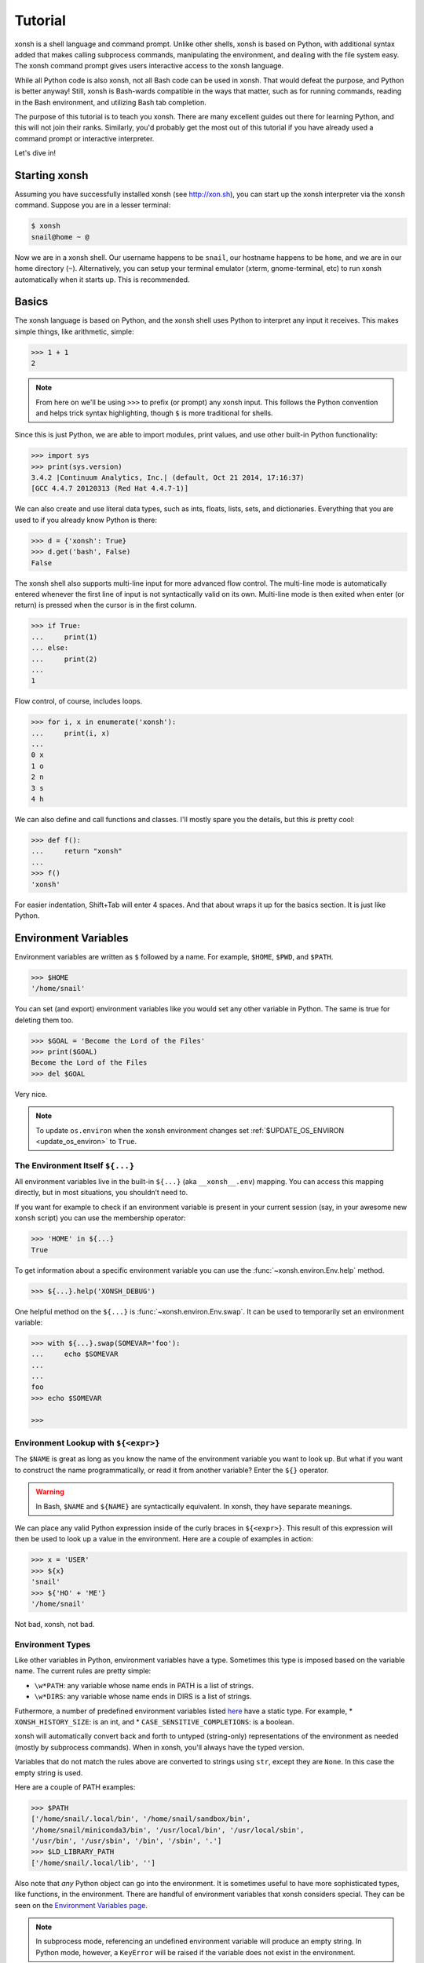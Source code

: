 .. _tutorial:

*******************
Tutorial
*******************

xonsh is a shell language and command prompt. Unlike other shells, xonsh is
based on Python, with additional syntax added that makes calling subprocess
commands, manipulating the environment, and dealing with the file system
easy.  The xonsh command prompt gives users interactive access to the xonsh
language.

While all Python code is also xonsh, not all Bash code can be used in xonsh.
That would defeat the purpose, and Python is better anyway! Still, xonsh is
Bash-wards compatible in the ways that matter, such as for running commands,
reading in the Bash environment, and utilizing Bash tab completion.

The purpose of this tutorial is to teach you xonsh. There are many excellent
guides out there for learning Python, and this will not join their ranks.
Similarly, you'd probably get the most out of this tutorial if you have already
used a command prompt or interactive interpreter.

Let's dive in!

Starting xonsh
========================
Assuming you have successfully installed xonsh (see http://xon.sh),
you can start up the xonsh interpreter via the ``xonsh`` command. Suppose
you are in a lesser terminal:

.. code-block:: console

    $ xonsh
    snail@home ~ @

Now we are in a xonsh shell. Our username happens to be ``snail``, our
hostname happens to be ``home``, and we are in our home directory (``~``).
Alternatively, you can setup your terminal emulator (xterm, gnome-terminal,
etc) to run xonsh automatically when it starts up. This is recommended.

Basics
=======================
The xonsh language is based on Python, and the xonsh shell uses Python to
interpret any input it receives. This makes simple things, like arithmetic,
simple:

.. code-block:: xonshcon

    >>> 1 + 1
    2

.. note:: From here on we'll be using ``>>>`` to prefix (or prompt) any
          xonsh input. This follows the Python convention and helps trick
          syntax highlighting, though ``$`` is more traditional for shells.

Since this is just Python, we are able to import modules, print values,
and use other built-in Python functionality:

.. code-block:: xonshcon

    >>> import sys
    >>> print(sys.version)
    3.4.2 |Continuum Analytics, Inc.| (default, Oct 21 2014, 17:16:37)
    [GCC 4.4.7 20120313 (Red Hat 4.4.7-1)]


We can also create and use literal data types, such as ints, floats, lists,
sets, and dictionaries. Everything that you are used to if you already know
Python is there:

.. code-block:: xonshcon

    >>> d = {'xonsh': True}
    >>> d.get('bash', False)
    False

The xonsh shell also supports multi-line input for more advanced flow control.
The multi-line mode is automatically entered whenever the first line of input
is not syntactically valid on its own.  Multi-line mode is then exited when
enter (or return) is pressed when the cursor is in the first column.

.. code-block:: xonshcon

    >>> if True:
    ...     print(1)
    ... else:
    ...     print(2)
    ...
    1

Flow control, of course, includes loops.

.. code-block:: xonshcon

    >>> for i, x in enumerate('xonsh'):
    ...     print(i, x)
    ...
    0 x
    1 o
    2 n
    3 s
    4 h

We can also define and call functions and classes. I'll mostly spare you the
details, but this *is* pretty cool:

.. code-block:: xonshcon

    >>> def f():
    ...     return "xonsh"
    ...
    >>> f()
    'xonsh'

For easier indentation, Shift+Tab will enter 4 spaces.
And that about wraps it up for the basics section.  It is just like Python.

Environment Variables
=======================
Environment variables are written as ``$`` followed by a name.  For example,
``$HOME``, ``$PWD``, and ``$PATH``.

.. code-block:: xonshcon

    >>> $HOME
    '/home/snail'

You can set (and export) environment variables like you would set any other
variable in Python.  The same is true for deleting them too.

.. code-block:: xonshcon

    >>> $GOAL = 'Become the Lord of the Files'
    >>> print($GOAL)
    Become the Lord of the Files
    >>> del $GOAL

Very nice.

.. note::

   To update ``os.environ`` when the xonsh environment changes set
   :ref:`$UPDATE_OS_ENVIRON <update_os_environ>` to ``True``.

The Environment Itself ``${...}``
---------------------------------

All environment variables live in the built-in ``${...}`` (aka ``__xonsh__.env``) mapping.
You can access this mapping directly, but in most situations, you shouldn’t need to.

If you want for example to check if an environment variable is present in your current
session (say, in your awesome new ``xonsh`` script) you can use the membership operator:

.. code-block:: xonshcon

   >>> 'HOME' in ${...}
   True

To get information about a specific environment variable you can use the
:func:`~xonsh.environ.Env.help` method.

.. code-block:: xonshcon

   >>> ${...}.help('XONSH_DEBUG')

One helpful method on the ``${...}`` is :func:`~xonsh.environ.Env.swap`.
It can be used to temporarily set an environment variable:

.. code-block:: xonshcon

    >>> with ${...}.swap(SOMEVAR='foo'):
    ...     echo $SOMEVAR
    ...
    ...
    foo
    >>> echo $SOMEVAR

    >>>

Environment Lookup with ``${<expr>}``
-------------------------------------

The ``$NAME`` is great as long as you know the name of the environment
variable you want to look up.  But what if you want to construct the name
programmatically, or read it from another variable?  Enter the ``${}``
operator.

.. warning:: In Bash, ``$NAME`` and ``${NAME}`` are syntactically equivalent.
             In xonsh, they have separate meanings.

We can place any valid Python expression inside of the curly braces in
``${<expr>}``. This result of this expression will then be used to look up a
value in the environment. Here are a couple of examples in action:

.. code-block:: xonshcon

    >>> x = 'USER'
    >>> ${x}
    'snail'
    >>> ${'HO' + 'ME'}
    '/home/snail'

Not bad, xonsh, not bad.

Environment Types
-----------------

Like other variables in Python, environment variables have a type. Sometimes
this type is imposed based on the variable name. The current rules are pretty
simple:

* ``\w*PATH``: any variable whose name ends in PATH is a list of strings.
* ``\w*DIRS``: any variable whose name ends in DIRS is a list of strings.

Futhermore, a number of predefined environment variables listed `here <envvars.html>`_ have a static type.
For example,
* ``XONSH_HISTORY_SIZE``: is an int, and
* ``CASE_SENSITIVE_COMPLETIONS``: is a boolean.

xonsh will automatically convert back and forth to untyped (string-only)
representations of the environment as needed (mostly by subprocess commands).
When in xonsh, you'll always have the typed version.

Variables that do not match the rules above are converted to strings using ``str``,
except they are ``None``. In this case the empty string is used.

Here are a couple of
PATH examples:

.. code-block:: xonshcon

    >>> $PATH
    ['/home/snail/.local/bin', '/home/snail/sandbox/bin',
    '/home/snail/miniconda3/bin', '/usr/local/bin', '/usr/local/sbin',
    '/usr/bin', '/usr/sbin', '/bin', '/sbin', '.']
    >>> $LD_LIBRARY_PATH
    ['/home/snail/.local/lib', '']

Also note that *any* Python object can go into the environment. It is sometimes
useful to have more sophisticated types, like functions, in the environment.
There are handful of environment variables that xonsh considers special.
They can be seen on the `Environment Variables page <envvars.html>`_.

.. note:: In subprocess mode, referencing an undefined environment variable
          will produce an empty string.  In Python mode, however, a
          ``KeyError`` will be raised if the variable does not exist in the
          environment.


Running Commands
==============================
As a shell, xonsh is meant to make running commands easy and fun.
Running subprocess commands should work like in any other shell.

.. code-block:: xonshcon

    >>> echo "Yoo hoo"
    Yoo hoo
    >>> cd xonsh
    >>> ls
    build  docs     README.rst  setup.py  xonsh           __pycache__
    dist   license  scripts     tests     xonsh.egg-info
    >>> dir scripts
    xonsh  xonsh.bat
    >>> git status
    On branch main
    Your branch is up-to-date with 'origin/main'.
    Changes not staged for commit:
      (use "git add <file>..." to update what will be committed)
      (use "git checkout -- <file>..." to discard changes in working directory)

        modified:   docs/tutorial.rst

    no changes added to commit (use "git add" and/or "git commit -a")
    >>> exit

This should feel very natural.


Python-mode vs Subprocess-mode
================================
It is sometimes helpful to make the distinction between lines that operate
in pure Python mode and lines that use shell-specific syntax, edit the
execution environment, and run commands. Unfortunately, it is not always
clear from the syntax alone what mode is desired. This ambiguity stems from
most command line utilities looking a lot like Python operators.

Take the case of ``ls -l``.  This is valid Python code, though it could
have also been written as ``ls - l`` or ``ls-l``.  So how does xonsh know
that ``ls -l`` is meant to be run in subprocess-mode?

For any given line that only contains an expression statement (expr-stmt,
see the Python AST docs for more information), if all the names cannot
be found as current variables xonsh will try to parse the line as a
subprocess command instead.  In the above, if ``ls`` and ``l`` are not
variables, then subprocess mode will be attempted. If parsing in subprocess
mode fails, then the line is left in Python-mode.

In the following example, we will list the contents of the directory
with ``ls -l``. Then we'll make new variable names ``ls`` and ``l`` and then
subtract them. Finally, we will delete ``ls`` and ``l`` and be able to list
the directories again.

.. code-block:: xonshcon

    >>> # this will be in subproc-mode, because ls doesn't exist
    >>> ls -l
    total 0
    -rw-rw-r-- 1 snail snail 0 Mar  8 15:46 xonsh
    >>> # set ls and l variables to force python-mode
    >>> ls = 44
    >>> l = 2
    >>> ls -l
    42
    >>> # deleting ls will return us to subproc-mode
    >>> del ls
    >>> ls -l
    total 0
    -rw-rw-r-- 1 snail snail 0 Mar  8 15:46 xonsh

The determination between Python- and subprocess-modes is always done in the
safest possible way. If anything goes wrong, it will favor Python-mode.
The determination between the two modes is done well ahead of any execution.
You do not need to worry about partially executed commands - that is
impossible.

.. note:: If you would like to explicitly run a subprocess command, you can always
          use the formal xonsh subprocess syntax that we will see in the following
          sections. For example: ``![ls -l]``.

Quoting
=======

Single or double quotes can be used to remove the special meaning
of certain characters or words to xonsh. If a subprocess command
contains characters that collide with xonsh syntax then quotes
must be used to force xonsh to not interpret them.

.. code-block:: xonshcon

    >>> echo ${
    ...
    SyntaxError: <xonsh-code>:1:5: ('code: {',)
    echo ${
         ^
    >>> echo '${'
    ${

.. warning:: There is no notion of an escaping character in xonsh like the
             backslash (\\) in bash.


Captured Subprocess with ``$()`` and ``!()``
============================================
The ``$(<expr>)`` operator in xonsh executes a subprocess command and
*captures* some information about that command.

The ``$()`` syntax captures and returns the standard output stream of the
command as a Python string. This is similar to how ``$()`` performs in Bash.
For example,

.. code-block:: xonshcon

    >>> $(ls -l)
    'total 0\n-rw-rw-r-- 1 snail snail 0 Mar  8 15:46 xonsh\n'


.. note::

    By default the output is represented as one single block of output with new
    line characters. You can set ``$XONSH_SUBPROC_OUTPUT_FORMAT`` to ``list_lines``
    to have a list of distinct lines in the commands like ``du -h $(ls)``.

The ``!()`` syntax captured more information about the command, as an instance
of a class called ``CommandPipeline``.  This object contains more information
about the result of the given command, including the return code, the process
id, the standard output and standard error streams, and information about how
input and output were redirected.  For example:

.. code-block:: xonshcon

    >>> !(ls nonexistent_directory)
    CommandPipeline(
        stdin=<_io.BytesIO object at 0x7f1948182bf8>,
        stdout=<_io.BytesIO object at 0x7f1948182af0>,
        stderr=<_io.BytesIO object at 0x7f19483a6200>,
        pid=26968,
        returncode=2,
        args=['ls', 'nonexistent_directory'],
        alias=['ls', '--color=auto', '-v'],
        stdin_redirect=['<stdin>', 'r'],
        stdout_redirect=[9, 'wb'],
        stderr_redirect=[11, 'w'],
        timestamps=[1485235484.5016758, None],
        executed_cmd=['ls', '--color=auto', '-v', 'nonexistent_directory'],
        input=None,
        output=,
        errors=None
    )

This object will be "truthy" if its return code was 0, and it is equal (via
``==``) to its return code. It also hashes to its return code. Converting the object
to the string will return the output. This allows for some interesting new
kinds of interactions with subprocess commands, for example:

.. code-block:: xonshcon

    def check_file(file):
        if !(test -e @(file)):
            if !(test -f @(file)) or !(test -d @(file)):
                print("File is a regular file or directory")
            else:
                print("File is not a regular file or directory")
        else:
            print("File does not exist")

    def wait_until_google_responds():
        while not !(ping -c 1 google.com):
            sleep 1


If you iterate over the ``CommandPipeline`` object, it will yield lines of its
output.  Using this, you can quickly and cleanly process output from commands.
Additionally, these objects expose a method ``itercheck``, which behaves the same
as the built-in iterator but raises ``XonshCalledProcessError`` if the process
had a nonzero return code.

.. code-block:: xonshcon

    def get_wireless_interface():
        """Returns devicename of first connected wifi, None otherwise"""
        for line in !(nmcli device):
            dev, typ, state, conn_name = line.split(None, 3)
            if typ == 'wifi' and state == 'connected':
                return dev

    def grep_path(path, regexp):
        """Recursively greps `path` for perl `regexp`

        Returns a dict of 'matches' and 'failures'.
        Matches are files that contain the given regexp.
        Failures are files that couldn't be scanned.
        """
        matches = []
        failures = []

        try:
            for match in !(grep -RPl @(regexp) @(str(path))).itercheck():
                matches.append(match)
        except XonshCalledProcessError as error:
            for line in error.stderr.split('\n'):
                if not line.strip():
                    continue
                filename = line.split('grep: ', 1)[1].rsplit(':', 1)[0]
                failures.append(filename)
        return {'matches': matches, 'failures': failures}


The ``$()`` and ``!()`` operators are expressions themselves. This means that
we can assign the results to a variable or perform any other manipulations we
want.

.. code-block:: xonshcon

    >>> x = $(ls -l)
    >>> print(x.upper())
    TOTAL 0
    -RW-RW-R-- 1 SNAIL SNAIL 0 MAR  8 15:46 XONSH
    >>> y = !(ls -l)
    >>> print(y.returncode)
    0
    >>> print(y.rtn)  # alias to returncode
    0


.. warning:: Job control is not implemented for captured subprocesses.

While in subprocess-mode or inside of a captured subprocess, we can always
still query the environment with ``$NAME`` variables or the ``${}`` syntax,
or inject Python values with the ``@()`` operator:

.. code-block:: xonshcon

    >>> $(echo $HOME)
    '/home/snail'

Uncaptured Subprocess with ``$[]`` and ``![]``
===============================================
Uncaptured subprocesses are denoted with the ``$[]`` and ``![]`` operators. They are
the same as ``$()`` captured subprocesses in almost every way. The only
difference is that the subprocess's stdout passes directly through xonsh and
to the screen.  The return value of ``$[]`` is always ``None``.

In the following, we can see that the results of ``$[]`` are automatically
printed, and that the return value is not a string.

.. code-block:: xonshcon

    >>> x = $[ls -l]
    total 0
    -rw-rw-r-- 1 snail snail 0 Mar  8 15:46 xonsh
    >>> x is None
    True

The ``![]`` operator is similar to the ``!()`` in that it returns an object
containing information about the result of executing the given command.
However, its standard output and standard error streams are directed to the
terminal, and the resulting object is not displayed.  For example

.. code-block:: xonshcon

    >>> x = ![ls -l] and ![echo "hi"]
    total 0
    -rw-rw-r-- 1 snail snail 0 Mar  8 15:46 xonsh
    hi


Python Evaluation with ``@()``
===============================

The ``@(<expr>)`` operator form works in subprocess mode, and will evaluate
arbitrary Python code. The result is appended to the subprocess command list.
If the result is a string or bytes, it is appended to the argument list. If the result
is a list or other non-string sequence, the contents are converted to strings
and appended to the argument list in order. If the result in the first position
is a function, it is treated as an alias (see the section on `Aliases`_ below),
even if it was not explicitly added to the ``aliases`` mapping.  Otherwise, the
result is automatically converted to a string. For example,

.. code-block:: xonshcon

    >>> x = 'xonsh'
    >>> y = 'party'
    >>> echo @(x + ' ' + y)
    xonsh party
    >>> echo @(2+2)
    4
    >>> echo @([42, 'yo'])
    42 yo
    >>> echo "hello" | @(lambda a, s=None: s.read().strip() + " world\n")
    hello world
    >>> @(['echo', 'hello', 'world'])
    hello world
    >>> @('echo hello world')  # note that strings are not split automatically
    xonsh: subprocess mode: command not found: echo hello world

This syntax can be used inside of a captured or uncaptured subprocess, and can
be used to generate any of the tokens in the subprocess command list.

.. code-block:: xonshcon

    >>> out = $(echo @(x + ' ' + y))
    >>> out
    'xonsh party'
    >>> @("ech" + "o") "hey"
    hey

Thus, ``@()`` allows us to create complex commands in Python-mode and then
feed them to a subprocess as needed.  For example:

.. code-block:: xonshcon

    for i in range(20):
        $[touch @('file%02d' % i)]

The ``@()`` syntax may also be used inside of subprocess
arguments, not just as a stand-alone argument. For example:

  .. code-block:: xonshcon

    >>> x = 'hello'
    >>> echo /path/to/@(x)
    /path/to/hello

When used inside of a subprocess argument and ``<expr>`` evaluates to a
non-string iterable, ``@()`` will expand to the outer product of all
given values:

  .. code-block:: sh

    >>> echo /path/to/@(['hello', 'world'])
    /path/to/hello /path/to/world

    >>> echo @(['a', 'b']):@('x', 'y')
    a:x a:y b:x b:y


Command Substitution with ``@$()``
==================================

A common use of the ``@()`` and ``$()`` operators is allowing the output of a
command to replace the command itself (command substitution):
``@([i.strip() for i in $(cmd).split()])``.  Xonsh offers a
short-hand syntax for this operation: ``@$(cmd)``.

Consider the following example:

.. code-block:: xonshcon

    >>> # this returns a string representing stdout
    >>> $(which ls)
    'ls --color=auto'

    >>> # this attempts to run the command, but as one argument
    >>> # (looks for 'ls --color=auto' with spaces)
    >>> @($(which ls))
    xonsh: subprocess mode: command not found: ls --color=auto

    >>> # this actually executes the intended command
    >>> @([i.strip() for i in $(which ls).split()])
    some_file  some_other_file

    >>> # this does the same thing, but is much more concise
    >>> @$(which ls)
    some_file  some_other_file


Nesting Subprocesses
=====================================
Though I am begging you not to abuse this, it is possible to nest the
subprocess operators that we have seen so far (``$()``, ``$[]``, ``${}``,
``@()``, ``@$()``).  An instance of ``ls -l`` that is on the wrong side of the
border of the absurd is shown below:

.. code-block:: console

    >>> $[@$(which @($(echo ls).strip())) @('-' + $(printf 'l'))]
    total 0
    -rw-rw-r-- 1 snail snail 0 Mar  8 15:46 xonsh

With great power, and so forth...

.. note:: Nesting these subprocess operators inside of ``$()`` and/or ``$[]``
          works because the contents of those operators are executed in
          subprocess mode.  Since ``@()`` and ``${}`` run their contents in
          Python mode, it is not possible to nest other subprocess operators
          inside of them.

To understand how xonsh executes the subprocess commands try
to set :ref:`$XONSH_TRACE_SUBPROC <xonsh_trace_subproc>` to ``True``:

.. code-block:: console

    >>> $XONSH_TRACE_SUBPROC = True
    >>> $[@$(which @($(echo ls).strip())) @('-' + $(printf 'l'))]
    TRACE SUBPROC: (['echo', 'ls'],)
    TRACE SUBPROC: (['which', 'ls'],)
    TRACE SUBPROC: (['printf', 'l'],)
    TRACE SUBPROC: (['ls', '--color=auto', '-v', '-l'],)
    total 0
    -rw-rw-r-- 1 snail snail 0 Mar  8 15:46 xonsh


Pipes
====================

In subprocess-mode, xonsh allows you to use the ``|`` character to pipe
together commands as you would in other shells.

.. code-block:: xonshcon

    >>> env | uniq | sort | grep PATH
    DATAPATH=/usr/share/MCNPX/v260/Data/
    DEFAULTS_PATH=/usr/share/gconf/awesome-gnome.default.path
    LD_LIBRARY_PATH=/home/snail/.local/lib:
    MANDATORY_PATH=/usr/share/gconf/awesome-gnome.mandatory.path
    PATH=/home/snail/.local/bin:/home/snail/sandbox/bin:/usr/local/bin
    XDG_SEAT_PATH=/org/freedesktop/DisplayManager/Seat0
    XDG_SESSION_PATH=/org/freedesktop/DisplayManager/Session0

This is only available in subprocess-mode because ``|`` is otherwise a
Python operator.
If you are unsure of what pipes are, there are many great references out there.
You should be able to find information on StackOverflow or Google.

Logical Subprocess And
=======================

Subprocess-mode also allows you to use the ``and`` operator to chain together
subprocess commands. The truth value of a command is evaluated as whether
its return code is zero (i.e. ``proc.returncode == 0``).  Like in Python,
if the command evaluates to ``False``, subsequent commands will not be executed.
For example, suppose we want to lists files that may or may not exist:

.. code-block:: xonshcon

    >>> touch exists
    >>> ls exists and ls doesnt
    exists
    /bin/ls: cannot access doesnt: No such file or directory

However, if you list the file that doesn't exist first,
you would have only seen the error:

.. code-block:: xonshcon

    >>> ls doesnt and ls exists
    /bin/ls: cannot access doesnt: No such file or directory

Also, don't worry. Xonsh directly translates the ``&&`` operator into ``and``
for you. It is less Pythonic, of course, but it is your shell!

Logical Subprocess Or
=======================

Much like with ``and``, you can use the ``or`` operator to chain together
subprocess commands. The difference, to be certain, is that
subsequent commands will be executed only if the
if the return code is non-zero (i.e. a failure). Using the file example
from above:

.. code-block:: xonshcon

    >>> ls exists or ls doesnt
    exists

This doesn't even try to list a non-existent file!
However, if you list the file that doesn't exist first,
you will see the error and then the file that does exist:

.. code-block:: xonshcon

    >>> ls doesnt or ls exists
    /bin/ls: cannot access doesnt: No such file or directory
    exists

Never fear! Xonsh also directly translates the ``||`` operator into ``or``,
too. Your muscle memory is safe now, here with us.

Input/Output Redirection
====================================

xonsh also allows you to redirect ``stdin``, ``stdout``, and/or ``stderr``.
This allows you to control where the output of a command is sent, and where
it receives its input from.  xonsh has its own syntax for these operations,
but, for compatibility purposes, xonsh also support Bash-like syntax.

The basic operations are "write to" (``>``), "append to" (``>>``), and "read
from" (``<``).  The details of these are perhaps best explained through
examples.

.. note:: The target of the redirection should be separated by a space,
          otherwise xonsh will raise a SyntaxError.

Redirecting ``stdout``
----------------------

All of the following examples will execute ``COMMAND`` and write its regular
output (stdout) to a file called ``output.txt``, creating it if it does not
exist:

.. code-block:: xonshcon

    >>> COMMAND > output.txt
    >>> COMMAND out> output.txt
    >>> COMMAND o> output.txt
    >>> COMMAND 1> output.txt # included for Bash compatibility

These can be made to append to ``output.txt`` instead of overwriting its contents
by replacing ``>`` with ``>>`` (note that ``>>`` will still create the file if it
does not exist).

Redirecting ``stderr``
----------------------

All of the following examples will execute ``COMMAND`` and write its error
output (stderr) to a file called ``errors.txt``, creating it if it does not
exist:

.. code-block:: xonshcon

    >>> COMMAND err> errors.txt
    >>> COMMAND e> errors.txt
    >>> COMMAND 2> errors.txt # included for Bash compatibility

As above, replacing ``>`` with ``>>`` will cause the error output to be
appended to ``errors.txt``, rather than replacing its contents.

Combining Streams
----------------------

It is possible to send all of ``COMMAND``'s output (both regular output and
error output) to the same location.  All of the following examples accomplish
that task:

.. code-block:: xonshcon

    >>> COMMAND all> combined.txt
    >>> COMMAND a> combined.txt
    >>> COMMAND &> combined.txt # included for Bash compatibility

It is also possible to explicitly merge stderr into stdout so that error
messages are reported to the same location as regular output.  You can do this
with the following syntax:

.. code-block:: xonshcon

    >>> COMMAND err>out
    >>> COMMAND err>o
    >>> COMMAND e>out
    >>> COMMAND e>o
    >>> COMMAND 2>&1  # included for Bash compatibility

This merge can be combined with other redirections, including pipes (see the
section on `Pipes`_ above):

.. code-block:: xonshcon

    >>> COMMAND err>out | COMMAND2
    >>> COMMAND e>o > combined.txt

It is worth noting that this last example is equivalent to: ``COMMAND a> combined.txt``

Similarly, you can also send stdout to stderr with the following syntax:

.. code-block:: xonshcon

    >>> COMMAND out>err
    >>> COMMAND out>e
    >>> COMMAND o>err
    >>> COMMAND o>e
    >>> COMMAND 1>&2  # included for Bash compatibility

Redirecting ``stdin``
---------------------

It is also possible to have a command read its input from a file, rather
than from ``stdin``.  The following examples demonstrate two ways to accomplish this:

.. code-block:: xonshcon

    >>> COMMAND < input.txt
    >>> < input.txt COMMAND

Combining I/O Redirects
------------------------

It is worth noting that all of these redirections can be combined.  Below is
one example of a complicated redirect.

.. code-block:: xonshcon

    >>> COMMAND1 e>o < input.txt | COMMAND2 > output.txt e>> errors.txt

This line will run ``COMMAND1`` with the contents of ``input.txt`` fed in on
stdin, and will pipe all output (stdout and stderr) to ``COMMAND2``; the
regular output of this command will be redirected to ``output.txt``, and the
error output will be appended to ``errors.txt``.


Background Jobs
===============

Typically, when you start a program running in xonsh, xonsh itself will pause
and wait for that program to terminate.  Sometimes, though, you may want to
continue giving commands to xonsh while that program is running.  In subprocess
mode, you can start a process "in the background" (i.e., in a way that allows
continued use of the shell) by adding an ampersand (``&``) to the end of your
command.  Background jobs are very useful when running programs with graphical
user interfaces.

The following shows an example with ``emacs``.

.. code-block:: xonshcon

    >>> emacs &
    >>>

Note that the prompt is returned to you after emacs is started.

Normally background commands end upon the shell closing. To allow a background
command to continue running after the shell has exited, use the ``disown``
command which accepts either no arguments (to disown the most recent job)
or an arbitrary number of job identifiers.

Job Control
===========

If you start a program in the foreground (with no ampersand), you can suspend
that program's execution and return to the xonsh prompt by pressing Control-Z.
This will give control of the terminal back to xonsh, and will keep the program
paused in the background.

.. note:: Suspending processes via Control-Z is not yet supported when
	  running on Windows.

To unpause the program and bring it back to the foreground, you can use the
``fg`` command.  To unpause the program have it continue in the background
(giving you continued access to the xonsh prompt), you can use the ``bg``
command.

You can get a listing of all currently running jobs with the ``jobs`` command.

Each job has a unique identifier (starting with 1 and counting upward).  By
default, the ``fg`` and ``bg`` commands operate on the job that was started
most recently.  You can bring older jobs to the foreground or background by
specifying the appropriate ID; for example, ``fg 1`` brings the job with ID 1
to the foreground. Additionally, specify "+" for the most recent job and "-"
for the second most recent job.

String Literals in Subprocess-mode
====================================
Strings can be used to escape special characters in subprocess-mode. The
contents of the string are passed directly to the subprocess command as a
single argument.  So whenever you are in doubt, or if there is a xonsh syntax
error because of a filename, just wrap the offending portion in a string.

A common use case for this is files with spaces in their names. This
detestable practice refuses to die. "No problem!" says xonsh, "I have
strings."  Let's see it go!

.. code-block:: xonshcon

    >>> touch "sp ace"
    >>> ls -l
    total 0
    -rw-rw-r-- 1 snail snail 0 Mar  8 17:50 sp ace
    -rw-rw-r-- 1 snail snail 0 Mar  8 15:46 xonsh

By default, the name of an environment variable inside a string will be
replaced by the contents of that variable (in subprocess mode only).  For
example:

.. code-block:: xonshcon

    >>> print("my home is $HOME")
    my home is $HOME
    >>> echo "my home is $HOME"
    my home is /home/snail

You can avoid this expansion within a particular command by forcing the strings
to be evaluated in Python mode using the ``@()`` syntax:

.. code-block:: xonshcon

    >>> echo "my home is $HOME"
    my home is /home/snail
    >>> echo @("my home is $HOME")
    my home is $HOME


.. note::

    You can also disable environment variable expansion completely by setting
    ``$EXPAND_ENV_VARS`` to ``False``.

Advanced String Literals
========================

For the fine control of environment variables (envvar) substitutions, brace substitutions and backslash escapes
there are extended list of literals:

- ``""`` - regular string: backslash escapes. Envvar substitutions in subprocess-mode.
- ``r""`` - raw string: unmodified.
- ``f""`` - formatted string: brace substitutions, backslash escapes. Envvar substitutions in subprocess-mode.
- ``fr""`` - raw formatted string: brace substitutions.
- ``p""`` - path string: backslash escapes, envvar substitutions, returns Path.
- ``pr""`` - raw Path string: envvar substitutions, returns Path.
- ``pf""`` - formatted Path string: backslash escapes, brace and envvar substitutions, returns Path.

To complete understanding let's set environment variable ``$EVAR`` to ``1`` and local variable ``var`` to ``2``
and make a table that shows how literal changes the string in Python- and subprocess-mode:

.. table::

    ========================  ==========================  =======================  =====================
         String literal            As python object       print(<String literal>)  echo <String literal>
    ========================  ==========================  =======================  =====================
    ``"/$EVAR/\'{var}\'"``    ``"/$EVAR/'{var}'"``        ``/$EVAR/'{var}'``       ``/1/'{var}'``
    ``r"/$EVAR/\'{var}\'"``   ``"/$EVAR/\\'{var}\\'"``    ``/$EVAR/\'{var}\'``     ``/$EVAR/\'{var}\'``
    ``f"/$EVAR/\'{var}\'"``   ``"/$EVAR/'2'"``            ``/$EVAR/'2'``           ``/1/'2'``
    ``fr"/$EVAR/\'{var}\'"``  ``"/$EVAR/\\'2\\'"``        ``/$EVAR/\'2\'``         ``/$EVAR/\'2\'``
    ``p"/$EVAR/\'{var}\'"``   ``Path("/1/'{var}'")``      ``/1/'{var}'``           ``/1/'{var}'``
    ``pr"/$EVAR/\'{var}\'"``  ``Path("/1/\\'{var}\\'")``  ``/1/\'{var}\'``         ``/1/\'{var}\'``
    ``pf"/$EVAR/\'{var}\'"``  ``Path("/1/'2'")``          ``/1/'2'``               ``/1/'2'``
    ========================  ==========================  =======================  =====================

Filename Globbing with ``*``
===============================
Filename globbing with the ``*`` character is also allowed in subprocess-mode.
This simply uses Python's glob module under-the-covers.  See there for more
details.  As an example, start with a lovely bunch of xonshs:

.. code-block:: xonshcon

    >>> touch xonsh conch konk quanxh
    >>> ls
    conch  konk  quanxh  xonsh
    >>> ls *h
    conch  quanxh  xonsh
    >>> ls *o*
    conch  konk  xonsh

This is not available in Python-mode because multiplication is pretty
important.


Advanced Path Search with Backticks
===================================

xonsh offers additional ways to find path names beyond regular globbing, both
in Python mode and in subprocess mode.

Regular Expression Globbing
---------------------------

If you have ever felt that normal globbing could use some more octane,
then regex globbing is the tool for you! Any string that uses backticks
(`````) instead of quotes (``'``, ``"``) is interpreted as a regular
expression to match filenames against.  Like with regular globbing, a
list of successful matches is returned.  In Python-mode, this is just a
list of strings. In subprocess-mode, each filename becomes its own argument
to the subprocess command.

Let's see a demonstration with some simple filenames:


.. code-block:: xonshcon

    >>> touch a aa aaa aba abba aab aabb abcba
    >>> ls `a(a+|b+)a`
    aaa  aba  abba
    >>> print(`a(a+|b+)a`)
    ['aaa', 'aba', 'abba']
    >>> len(`a(a+|b+)a`)
    3

This same kind of search is performed if the backticks are prefaced with ``r``.
So the following expressions are equivalent: ```test``` and ``r`test```.

Other than the regex matching, this functions in the same way as normal
globbing.  For more information, please see the documentation for the ``re``
module in the Python standard library.

.. warning:: In Xonsh, the meaning of backticks is very different from their
             meaning in Bash.
             In Bash, backticks mean to run a captured subprocess
	     (``$()`` in Xonsh).


Normal Globbing
---------------

In subprocess mode, normal globbing happens without any special syntax.
However, the backtick syntax has an additional feature: it is available inside
of Python mode as well as subprocess mode.

Similarly to regex globbing, normal globbing can be performed (either in Python
mode or subprocess mode) by using the ``g````:

.. code-block:: xonshcon

    >>> touch a aa aaa aba abba aab aabb abcba
    >>> ls a*b*
    aab  aabb  aba  abba  abcba
    >>> ls g`a*b*`
    aab  aabb  aba  abba  abcba
    >>> print(g`a*b*`)
    ['aab', 'aabb', 'abba', 'abcba', 'aba']
    >>> len(g`a*b*`)
    5


Formatted Glob Literals
-----------------------

Using the ``f`` modifier with either regex or normal globbing makes
the glob pattern behave like a formatted string literal. This can be used to
substitute variables and other expressions into the glob pattern:

.. code-block:: xonshcon

    >>> touch a aa aaa aba abba aab aabb abcba
    >>> mypattern = 'ab'
    >>> print(f`{mypattern[0]}+`)
    ['a', 'aa', 'aaa']
    >>> print(gf`{mypattern}*`)
    ['aba', 'abba', 'abcba']


Custom Path Searches
--------------------

In addition, if normal globbing and regular expression globbing are not enough,
xonsh allows you to specify your own search functions.

A search function is defined as a function of a single argument (a string) that
returns a list of possible matches to that string.  Search functions can then
be used with backticks with the following syntax: ``@<name>`test```

The following example shows the form of these functions:

.. code-block:: xonshcon

    >>> def foo(s):
    ...     return [i for i in os.listdir('.') if i.startswith(s)]
    >>> @foo`aa`
    ['aa', 'aaa', 'aab', 'aabb']


Path Output
-----------

Using the ``p`` modifier with either regex or glob backticks changes the
return type from a list of strings to a list of :class:`pathlib.Path` objects:

.. code-block:: xonshcon

    >>> p`.*`
    [Path('foo'), Path('bar')]
    >>> [x for x in pg`**` if x.is_symlink()]
    [Path('a_link')]


Path Literals
-------------

Path objects can be instantiated directly using *p-string* syntax. Path objects
can be converted back to plain strings with `str()`, and this conversion is
handled implicitly in subprocess mode.

.. code-block:: xonshcon

    >>> mypath = p'/foo/bar'
    >>> mypath
    Path('/foo/bar')
    >>> mypath.stem
    'bar'
    >>> echo @(mypath)
    /foo/bar

Path object allows do some tricks with paths. Globbing certain path, checking and getting info:

.. code-block:: xonshcon

    >>> mypath = p'/etc'
    >>> sorted(mypath.glob('**/*bashrc*'))
    [Path('/etc/bash.bashrc'), Path('/etc/skel/.bashrc')]
    >>> [mypath.exists(), mypath.is_dir(), mypath.is_file(), mypath.parent, mypath.owner()]
    [True, True, False, Path('/'), 'root']

Help & Superhelp with ``?`` & ``??``
=====================================================
From IPython, xonsh allows you to inspect objects with question marks.
A single question mark (``?``) is used to display the normal level of help.
Double question marks (``??``) are used to display a higher level of help,
called superhelp. Superhelp usually includes source code if the object was
written in pure Python.

Let's start by looking at the help for the int type:

.. code-block:: xonshcon

    >>> int?
    Type:            type
    String form:     <class 'int'>
    Init definition: (self, *args, **kwargs)
    Docstring:
    int(x=0) -> integer
    int(x, base=10) -> integer

    Convert a number or string to an integer, or return 0 if no arguments
    are given.  If x is a number, return x.__int__().  For floating point
    numbers, this truncates towards zero.

    If x is not a number or if base is given, then x must be a string,
    bytes, or bytearray instance representing an integer literal in the
    given base.  The literal can be preceded by '+' or '-' and be surrounded
    by whitespace.  The base defaults to 10.  Valid bases are 0 and 2-36.
    Base 0 means to interpret the base from the string as an integer literal.
    >>> int('0b100', base=0)
    4
    <class 'int'>

Now, let's look at the superhelp for the xonsh built-in that enables
regex globbing:

.. code-block:: xonshcon

    >>> __xonsh__.regexsearch??
    Type:         function
    String form:  <function regexsearch at 0x7efc8b367d90>
    File:         /usr/local/lib/python3.5/dist-packages/xonsh/built_ins.py
    Definition:   (s)
    Source:
    def regexsearch(s):
        s = expand_path(s)
        return reglob(s)


    <function xonsh.built_ins.regexsearch>

Note that both help and superhelp return the object that they are inspecting.
This allows you to chain together help inside of other operations and
ask for help several times in an object hierarchy.  For instance, let's get
help for both the dict type and its key() method simultaneously:

.. code-block:: xonshcon

    >>> dict?.keys??
    Type:            type
    String form:     <class 'dict'>
    Init definition: (self, *args, **kwargs)
    Docstring:
    dict() -> new empty dictionary
    dict(mapping) -> new dictionary initialized from a mapping object's
        (key, value) pairs
    dict(iterable) -> new dictionary initialized as if via:
        d = {}
        for k, v in iterable:
            d[k] = v
    dict(**kwargs) -> new dictionary initialized with the name=value pairs
        in the keyword argument list.  For example:  dict(one=1, two=2)
    Type:        method_descriptor
    String form: <method 'keys' of 'dict' objects>
    Docstring:   D.keys() -> a set-like object providing a view on D's keys
    <method 'keys' of 'dict' objects>

Of course, for subprocess commands, you still want to use the ``man`` command.


Compile, Evaluate, & Execute
================================
Like Python and Bash, xonsh provides built-in hooks to compile, evaluate,
and execute strings of xonsh code.  To prevent this functionality from having
serious name collisions with the Python built-in ``compile()``, ``eval()``,
and ``exec()`` functions, the xonsh equivalents all append an 'x'.  So for
xonsh code you want to use the ``compilex()``, ``evalx()``, and ``execx()``
functions. If you don't know what these do, you probably don't need them.


Aliases
==============================
Another important xonsh built-in is the ``aliases`` mapping.  This is
like a dictionary that affects how subprocess commands are run.  If you are
familiar with the Bash ``alias`` built-in, this is similar.  Alias command
matching only occurs for the first element of a subprocess command.

The keys of ``aliases`` are strings that act as commands in subprocess-mode.
The values are lists of strings, where the first element is the command, and
the rest are the arguments.

.. code-block:: xonshcon

    >>> aliases['ls']
    ['ls', '--color=auto', '-v']

You can also set the value to a string. If the string is a xonsh expression,
it will be converted to a list automatically with xonsh's ``Lexer.split()`` method.
For example, the following creates several aliases for the ``git`` version
control software. Both styles (list of strings and single string) are shown:

.. code-block:: xonshcon

    >>> aliases['g'] = 'git status -sb'
    >>> aliases['gco'] = 'git checkout'
    >>> aliases['gp'] = ['git', 'pull']

If you were to run ``gco feature-fabulous`` with the above aliases in effect,
the command would reduce to ``['git', 'checkout', 'feature-fabulous']`` before
being executed.

If the string is representing a block of xonsh code, the alias will be registered
as an ``ExecAlias``, which is a callable alias. This block of code will then be
executed whenever the alias is run. The arguments are available in the list ``$args``
or by the index in ``$arg<n>`` environment variables.

.. code-block:: xonshcon

    >>> aliases['answer'] = 'echo @(21+21)'
    >>> aliases['piu'] = 'pip install -U @($args)'
    >>> aliases['cdls'] = 'cd $arg0 && ls'

.. warning:: That means, if you need ``@()`` in your alias, you can't rely on
             automatic argument handling anymore. Any alias involving it needs
             to add ``$args`` at the end manually if you don't want your alias
             to ignore supplied arguments.

.. code-block:: xonshcon

    >>> aliases['careful'] = 'echo @("all args will be ignored")'
    >>> aliases['better'] = 'echo @("the arguments are: ") @($args)'

.. note::

   To add multiple aliases there is merge operator: ``aliases |= {'e': 'echo', 'g': 'git'}``.


Callable Aliases
----------------
Lastly, if an alias value is a function (or other callable), then this
function is called *instead* of going to a subprocess command. Such functions
may have one of the following signatures:

.. code-block:: python

    def mycmd0():
        """This form takes no arguments but may return output or a return code.
        """
        return "some output."

    def mycmd1(args):
        """This form takes a single argument, args. This is a list of strings
        representing the arguments to this command. Feel free to parse them
        however you wish!
        """
        # perform some action.
        return 0

    def mycmd2(args, stdin=None):
        """This form takes two arguments. The args list like above, as a well
        as standard input. stdin will be a file like object that the command
        can read from, if the user piped input to this command. If no input
        was provided this will be None.
        """
        # do whatever you want! Anything you print to stdout or stderr
        # will be captured for you automatically. This allows callable
        # aliases to support piping.
        print('I go to stdout and will be printed or piped')

        # Note: that you have access to the xonsh
        # built-ins if you 'import builtins'.  For example, if you need the
        # environment, you could do the following:
        import builtins
        env = builtins.__xonsh__.env

        # The return value of the function can either be None,
        return

        # a single string representing stdout
        return  'I am out of here'

        # or you can build up strings for stdout and stderr and then
        # return a (stdout, stderr) tuple. Both of these may be
        # either a str or None. Any results returned like this will be
        # concatenated with the strings printed elsewhere in the function.
        stdout = 'I commanded'
        stderr = None
        return stdout, stderr

        # Lastly, a 3-tuple return value can be used to include an integer
        # return code indicating failure (> 0 return code). In the previous
        # examples the return code would be 0/success.
        return (None, "I failed", 2)

    def mycmd3(args, stdin=None, stdout=None):
        """This form has three parameters.  The first two are the same as above.
        The last argument represents the standard output.  This is a file-like
        object that the command may write too.
        """
        # you can either use stdout
        stdout.write("Hello, ")
        # or print()!
        print("Mom!")
        return

    def mycmd4(args, stdin=None, stdout=None, stderr=None):
        """The next form of subprocess callables takes all of the
        arguments shown above as well as the standard error stream.
        As with stdout, this is a write-only file-like object.
        """
        # This form allows "streaming" data to stdout and stderr
        import time
        for i in range(5):
            time.sleep(i)
            print(i, file=stdout)

        # In this form, the return value should be a single integer
        # representing the "return code" of the alias (zero if successful,
        # non-zero otherwise)
        return 0

    def mycmd5(args, stdin=None, stdout=None, stderr=None, spec=None):
        """This form of subprocess callables takes all of the
        arguments shown above as well as a subprocess specification
        SubprocSpec object. This holds many attributes that dictate how
        the command is being run.  For instance this can be useful for
        knowing if the process is captured by $() or !().
        """
        import xonsh.proc
        if spec.captured in xonsh.proc.STDOUT_CAPTURE_KINDS:
            print("I'm being captured!")
        elif not spec.last_in_pipeline:
            print("Going through a pipe!")
        else:
            print("Hello terminal!")
        return 0

    def mycmd6(args, stdin=None, stdout=None, stderr=None, spec=None, stack=None):
        """Lastly, the final form of subprocess callables takes a stack argument
        in addition to the arguments shown above. The stack is a list of
        FrameInfo namedtuple objects, as described in the standard library
        inspect module. The stack is computed such the the call site is the
        first and innermost entry, while the outer frame is the last entry.

        The stack is only computed if the alias has a "stack" argument.
        However, the stack is also accessible as "spec.stack".
        """
        for frame_info in stack:
            frame = frame_info[0]
            print('In function ' + frame_info[3])
            print('  locals', frame.f_locals)
            print('  globals', frame.f_globals)
            print('\n')
        return 0


Adding, Modifying, and Removing Aliases
---------------------------------------

We can dynamically alter the aliases present simply by modifying the
built-in mapping.  Here is an example using a function value:

.. code-block:: xonshcon

    >>> def _banana(args, stdin=None):
    ...     return ('My spoon is tooo big!', None)
    >>> aliases['banana'] = _banana
    >>> banana
    'My spoon is tooo big!'


To redefine an alias, simply assign a new function, here using a python lambda
with keyword arguments:

.. code-block:: xonshcon

    >>> aliases['banana'] = lambda: "Banana for scale.\n"
    >>> banana
    Banana for scale.


Removing an alias is as easy as deleting the key from the alias dictionary:

.. code-block:: xonshcon

    >>> del aliases['banana']

.. note::

   Alias functions should generally be defined with a leading underscore.
   Otherwise, they may shadow the alias itself, as Python variables take
   precedence over aliases when xonsh executes commands.


Anonymous Aliases
-----------------
As mentioned above, it is also possible to treat functions outside this mapping
as aliases, by wrapping them in ``@()``.  For example:

.. code-block:: xonshcon

    >>> @(_banana)
    'My spoon is tooo big!'
    >>> echo "hello" | @(lambda args, stdin=None: stdin.read().strip() + ' ' + args[0] + '\n') world
    hello world


Unthreadable Aliases
-----------------------
Usually, callable alias commands will be run in a separate thread so that
they may be run in the background.  However, some aliases may need to be
executed on the thread that they were called from. This is mostly useful for
debuggers and profilers. To make an alias run in the foreground, decorate its
function with the ``xonsh.tools.unthreadable`` decorator.

.. code-block:: python

    from xonsh.tools import unthreadable

    @unthreadable
    def _mycmd(args, stdin=None):
        return 'In your face!'

    aliases['mycmd'] = _mycmd

Uncapturable Aliases
-----------------------
Also, callable aliases by default will be executed such that their output is
captured (like most commands in xonsh that don't enter alternate mode).
However, some aliases may want to run alternate-mode commands themselves.
Thus the callable alias can't be captured without dire consequences (tm).
To prevent this, you can declare a callable alias uncapturable. This is mostly
useful for aliases that then open up text editors, pagers, or the like.
To make an alias uncapturable, decorate its
function with the ``xonsh.tools.uncapturable`` decorator. This is probably
best used in conjunction with the ``unthreadable`` decorator.  For example:

.. code-block:: xonshcon

    from xonsh.tools import unthreadable, uncapturable

    @uncapturable
    @unthreadable
    def _binvi(args, stdin=None):
        vi -b @(args)  # Edit binary files

    aliases['bvi'] = _binvi

Note that ``@()`` is required to pass the python list ``args`` to a subprocess
command.

-------------

Aliasing is a powerful way that xonsh allows you to seamlessly interact to
with Python and subprocess.

.. warning:: If ``FOREIGN_ALIASES_OVERRIDE`` environment variable is False
             (the default), then foreign shell aliases that try to override
             xonsh aliases will be ignored. The setting of this environment variable
             must happen outside if xonsh, i.e. in the process that starts xonsh.


Up, Down, Tab
==============
The up and down keys search history matching from the start of the line,
much like they do in the IPython shell.

Tab completion is present as well. By default, in Python-mode you are able to
complete based on the variable names in the current builtins, globals, and
locals, as well as xonsh languages keywords & operator, files & directories,
and environment variable names. In subprocess-mode, you additionally complete
on the names of executable files on your ``$PATH``, alias keys, and full Bash
completion for the commands themselves.

xonsh also provides a means of modifying the behavior of the tab completer.  More
detail is available on the `Tab Completion page <tutorial_completers.html>`_.

.. _customprompt:

Customizing the Prompt
======================
Customizing the prompt by modifying ``$PROMPT``, ``$RIGHT_PROMPT`` or ``$BOTTOM_TOOLBAR``
is probably the most common reason for altering an environment variable.

.. note:: Note that the ``$PROMPT`` variable will never be inherited from a
          parent process (regardless of whether that parent is a foreign shell
          or an instance of xonsh).

The ``$PROMPT`` variable can be a string, or it can be a function (of no
arguments) that returns a string.  The result can contain keyword arguments,
which will be replaced automatically:

.. code-block:: xonshcon

    >>> $PROMPT = '{user}@{hostname}:{cwd} > '
    snail@home:~ > # it works!
    snail@home:~ > $PROMPT = lambda: '{user}@{hostname}:{cwd} >> '
    snail@home:~ >> # so does that!

-- todo: convert this to jinja template and generate these contents dynamically and mention about $PROMPT_FIELDS

By default, the following variables are available for use:

  -- remove these extra variables and set the attribute on the field itself

  * ``user``: The username of the current user
  * ``hostname``: The name of the host computer
  * ``cwd``: The current working directory, you may use ``$DYNAMIC_CWD_WIDTH`` to
    set a maximum width for this variable and ``$DYNAMIC_CWD_ELISION_CHAR`` to
    set the character used in shortened path.
  * ``short_cwd``: A shortened form of the current working directory; e.g.,
    ``/path/to/xonsh`` becomes ``/p/t/xonsh``
  * ``cwd_dir``: The dirname of the current working directory, e.g. ``/path/to/`` in
    ``/path/to/xonsh``.
  * ``cwd_base``: The basename of the current working directory, e.g. ``xonsh`` in
    ``/path/to/xonsh``.
  * ``env_name``: The name of active virtual environment, if any. The rendering
    of this variable is affected by the ``$VIRTUAL_ENV_PROMPT`` and
    ``$VIRTUAL_ENV_DISABLE_PROMPT`` environment variables; see below.
  * ``env_prefix``: The prefix characters if there is an active virtual environment,
    defaults to ``"("``.
  * ``env_postfix``: The postfix characters if there is an active virtual environment,
    defaults to ``") "``.
  * ``curr_branch``: The name of the current git branch, if any.
  * ``branch_color``: ``{BOLD_GREEN}`` if the current git branch is clean,
    otherwise ``{BOLD_RED}``. This is yellow if the branch color could not be
    determined.
  * ``branch_bg_color``: Like, ``{branch_color}``, but sets a background color
    instead.
  * ``prompt_end``: ``#`` if the user has root/admin permissions ``@`` otherwise
  * ``current_job``: The name of the command currently running in the
    foreground, if any.
  * ``vte_new_tab_cwd``: Issues VTE escape sequence for opening new tabs in the
    current working directory on some linux terminals. This is not usually needed.
  * ``gitstatus``: Informative git status, like ``[main|MERGING|+1…2]``, you
    may refer :py:mod:`xonsh.prompt.gitstatus` for customization options.
  * ``localtime``: The current, local time as given by ``time.localtime()``.
    This is formatted with the time format string found in ``time_format``.
  * ``time_format``: A time format string, defaulting to ``"%H:%M:%S"``.
  * ``last_return_code``: The return code of the last issued command.
  * ``last_return_code_if_nonzero``: The return code of the last issued command if it is non-zero, otherwise ``None``. This is useful for only printing the code in case of errors.

.. note:: See the section below on ``PROMPT_FIELDS`` for more information on changing.

xonsh obeys the ``$VIRTUAL_ENV_DISABLE_PROMPT`` environment variable
`as defined by virtualenv <https://virtualenv.pypa.io/en/latest/reference/
#envvar-VIRTUAL_ENV_DISABLE_PROMPT>`__. If this variable is truthy, xonsh
will *always* substitute an empty string for ``{env_name}``. Note that unlike
other shells, ``$VIRTUAL_ENV_DISABLE_PROMPT`` takes effect *immediately*
after being set---it is not necessary to re-activate the environment.

xonsh also allows for an explicit override of the rendering of ``{env_name}``,
via the ``$VIRTUAL_ENV_PROMPT`` environment variable. If this variable is
defined and has any value other than ``None``, ``{env_name}`` will *always*
render as ``str($VIRTUAL_ENV_PROMPT)`` when an environment is activated.
It will still render as an empty string when no environment is active.
``$VIRTUAL_ENV_PROMPT`` is overridden by ``$VIRTUAL_ENV_DISABLE_PROMPT``.

For example:

.. code-block:: xonshcon

    >>> $PROMPT = '{env_name}>>> '
    >>> source env/bin/activate.xsh
    (env) >>> $VIRTUAL_ENV_PROMPT = '~~ACTIVE~~ '
    ~~ACTIVE~~ >>> $VIRTUAL_ENV_DISABLE_PROMPT = 1
    >>> del $VIRTUAL_ENV_PROMPT
    >>> del $VIRTUAL_ENV_DISABLE_PROMPT
    (env) >>>


You can also color your prompt (or print colored messages using ``print_color`` function) easily by inserting
keywords such as ``{GREEN}`` or ``{BOLD_BLUE}``.  Colors have the form shown below:

* ``RESET``: Resets any previously used styling.
* ``COLORNAME``: Inserts a color code for the following basic colors,
  which come in regular (dark) and intense (light) forms:

    - ``BLACK`` or ``INTENSE_BLACK``
    - ``RED`` or ``INTENSE_RED``
    - ``GREEN`` or ``INTENSE_GREEN``
    - ``YELLOW`` or ``INTENSE_YELLOW``
    - ``BLUE`` or ``INTENSE_BLUE``
    - ``PURPLE`` or ``INTENSE_PURPLE``
    - ``CYAN`` or ``INTENSE_CYAN``
    - ``WHITE`` or ``INTENSE_WHITE``

* ``DEFAULT``: The color code for the terminal's default foreground color.
* ``#HEX``: A ``#`` before a len-3 or len-6 hex code will use that
  hex color, or the nearest approximation that that is supported by
  the shell and terminal.  For example, ``#fff`` and ``#fafad2`` are
  both valid.
* ``BACKGROUND_`` may be added to the beginning of a color name or hex
  color to set a background color.  For example, ``BACKGROUND_INTENSE_RED``
  and ``BACKGROUND_#123456`` can both be used.
* ``bg#HEX`` or ``BG#HEX`` are shortcuts for setting a background hex color.
  Thus you can set ``bg#0012ab`` or the uppercase version.
* ``BOLD_`` is a prefix modifier that increases the intensity of the font.
  It may be used with any foreground color.
  For example, ``BOLD_RED`` and ``BOLD_#112233`` are OK!
* ``FAINT_`` is a prefix modifier that decreases the intensity of the font.
  For example, ``FAINT_YELLOW``.
* ``ITALIC_`` is a prefix modifier that switches to an italic font.
  For example, ``ITALIC_BLUE``.
* ``UNDERLINE_`` is a prefix qualifier that also may be used with any
  foreground color. For example, ``UNDERLINE_GREEN``.
* ``SLOWBLINK_`` is a prefix modifier makes the text blink, slowly.
  For example, ``SLOWBLINK_PURPLE``.
* ``FASTBLINK_`` is a prefix modifier makes the text blink, quickly.
  For example, ``FASTBLINK_CYAN``.
* ``INVERT_`` is a prefix modifier swaps the foreground and background colors.
  For example, ``INVERT_WHITE``.
* ``CONCEAL_`` is a prefix modifier which hides the text. This may not be
  widely supported. For example, ``CONCEAL_BLACK``.
* ``STRIKETHROUGH_`` is a prefix modifier which draws a line through the text.
  For example, ``STRIKETHROUGH_RED``.
* ``BOLDOFF_`` is a prefix modifier for removing the intensity of the font.
  It may be used with any foreground color.
  For example, ``BOLDOFF_RED`` and ``BOLDOFF_#112233`` are OK!
* ``FAINTOFF_`` is a prefix modifier for removing the faintness of the font.
  For example, ``FAINTOFF_YELLOW``.
* ``ITALICOFF_`` is a prefix modifier that removes an italic font.
  For example, ``ITALICOFF_BLUE``.
* ``UNDERLINEOFF_`` is a prefix qualifier for removing the underline of a
  foreground color. For example, ``UNDERLINEOFF_GREEN``.
* ``BLINKOFF_`` is a prefix modifier removing the text blinking,
  whether that is slow or fast. For example, ``BLINKOFF_PURPLE``.
* ``INVERTOFF_`` is a prefix modifier restoring the foreground and background colors.
  For example, ``INVERTOFF_WHITE``.
* ``CONCEALOFF_`` is a prefix modifier which shows the text. This may not be
  widely supported. For example, ``CONCEALOFF_BLACK``.
* ``STRIKETHROUGHOFF_`` is a prefix modifier removing lines through the text.
  For example, ``STRIKETHROUGHOFF_RED``.
* Or any other combination of modifiers, such as
  ``BOLD_UNDERLINE_INTENSE_BLACK``,   which is the most metal color you
  can use!

You can make use of additional variables beyond these by adding them to the
``PROMPT_FIELDS`` environment variable. The values in this dictionary should
be strings (which will be inserted into the prompt verbatim), or functions of
arguments (which will be called each time the prompt is generated, and the results
of those calls will be inserted into the prompt). For example:

.. code-block:: console

    snail@home ~ @ $PROMPT_FIELDS['test'] = "hey"
    snail@home ~ @ $PROMPT = "{test} {cwd} @ "
    hey ~ @
    hey ~ @ import random
    hey ~ @ $PROMPT_FIELDS['test'] = lambda: random.randint(1,9)
    3 ~ @
    5 ~ @
    2 ~ @
    8 ~ @

Environment variables and functions are also available with the ``$``
prefix.  For example:

.. code-block:: console

    snail@home ~ @ $PROMPT = "{$LANG} >"
    en_US.utf8 >

Note that some entries of the ``$PROMPT_FIELDS`` are not always applicable, for
example, ``curr_branch`` returns ``None`` if the current directory is not in a
repository. The ``None`` will be interpreted as an empty string.

But let's consider a problem:

.. code-block:: console

    snail@home ~/xonsh @ $PROMPT = "{cwd_base} [{curr_branch}] @ "
    xonsh [main] @ cd ..
    ~ [] @

We want the branch to be displayed in square brackets, but we also don't want
the brackets (and the extra space) to be displayed when there is no branch. The
solution is to add a nested format string (separated with a colon) that will be
invoked only if the value is not ``None``:

.. code-block:: console

    snail@home ~/xonsh @ $PROMPT = "{cwd_base}{curr_branch: [{}]} @ "
    xonsh [main] @ cd ..
    ~ @

The curly brackets act as a placeholder, because the additional part is an
ordinary format string. What we're doing here is equivalent to this expression:

.. code-block:: python

    " [{}]".format(curr_branch()) if curr_branch() is not None else ""


Executing Commands and Scripts
==============================
When started with the ``-c`` flag and a command, xonsh will execute that command
and exit, instead of entering the command loop.

.. note::
    When executing commands this way :doc:`the run control ("xonshrc") files </xonshrc>` are not applied.

.. code-block:: console

    @ xonsh -c "echo @(7+3)"
    10

Longer scripts can be run either by specifying a filename containing the script,
or by feeding them to xonsh via stdin.  For example, consider the following
script, stored in ``test.xsh``:

.. code-block:: xonshcon

    #!/usr/bin/env xonsh

    ls

    print('removing files')
    rm `file\d+.txt`

    ls

    print('adding files')
    # This is a comment
    for i, x in enumerate("xonsh"):
        echo @(x) > @("file{0}.txt".format(i))

    print($(ls).replace('\n', ' '))


This script could be run by piping its contents to xonsh:

.. code-block:: console

    @ cat test.xsh | xonsh
    file0.txt  file1.txt  file2.txt  file3.txt  file4.txt  test_script.sh
    removing files
    test_script.sh
    adding files
    file0.txt file1.txt file2.txt file3.txt file4.txt test_script.sh

or by invoking xonsh with its filename as an argument:

.. code-block:: console

    @ xonsh test.xsh
    file0.txt  file1.txt  file2.txt  file3.txt  file4.txt  test_script.sh
    removing files
    test_script.sh
    adding files
    file0.txt file1.txt file2.txt file3.txt file4.txt test_script.sh

xonsh scripts can also accept command line arguments and parameters.
These arguments are made available to the script in two different ways:

#. In either mode, as individual variables ``$ARG<n>`` (e.g., ``$ARG1``)
#. In Python mode only, as a list ``$ARGS``

For example, consider a slight variation of the example script from above that
operates on a given argument, rather than on the string ``'xonsh'`` (notice how
``$ARGS`` and ``$ARG1`` are used):


.. code-block:: xonshcon

    #!/usr/bin/env xonsh

    print($ARGS)

    ls

    print('removing files')
    rm `file\d+.txt`

    ls

    print('adding files')
    # This is a comment
    for i, x in enumerate($ARG1):
        echo @(x) > @("file{0}.txt".format(i))

    print($(ls).replace('\n', ' '))
    print()


.. code-block:: console

    @ xonsh test2.xsh snails
    ['test_script.sh', 'snails']
    file0.txt  file1.txt  file2.txt  file3.txt  file4.txt  file5.txt  test_script.sh
    removing files
    test_script.sh
    adding files
    file0.txt file1.txt file2.txt file3.txt file4.txt file5.txt test_script.sh

    @ echo @(' '.join($(cat @('file%d.txt' % i)).strip() for i in range(6)))
    s n a i l s

Additionally, if the script should exit if a command fails, set the
environment variable ``$RAISE_SUBPROC_ERROR = True`` at the top of the
file. Errors in Python mode will already raise exceptions and so this
is roughly equivalent to Bash's ``set -e``.

Furthermore, you can also toggle the ability to print source code lines with the
``trace on`` and ``trace off`` commands.  This is roughly equivalent to
Bash's ``set -x`` or Python's ``python -m trace``, but you know, better.

Importing Xonsh (``*.xsh``)
==============================
You can import xonsh source files with the ``*.xsh`` file extension using
the normal Python syntax.  Say you had a file called ``mine.xsh``, you could,
therefore, perform a Bash-like source into your current shell with the
following:

.. code-block:: xonshcon

    from mine import *


That's All, Folks
======================
To leave xonsh, hit ``Ctrl-D``, type ``EOF``, type ``quit``, or type ``exit``.
On Windows, you can also type ``Ctrl-Z``.

.. code-block:: xonshcon

    >>> exit

To exit from the xonsh script just call the ``exit(code)`` function.

Now it is your turn.
